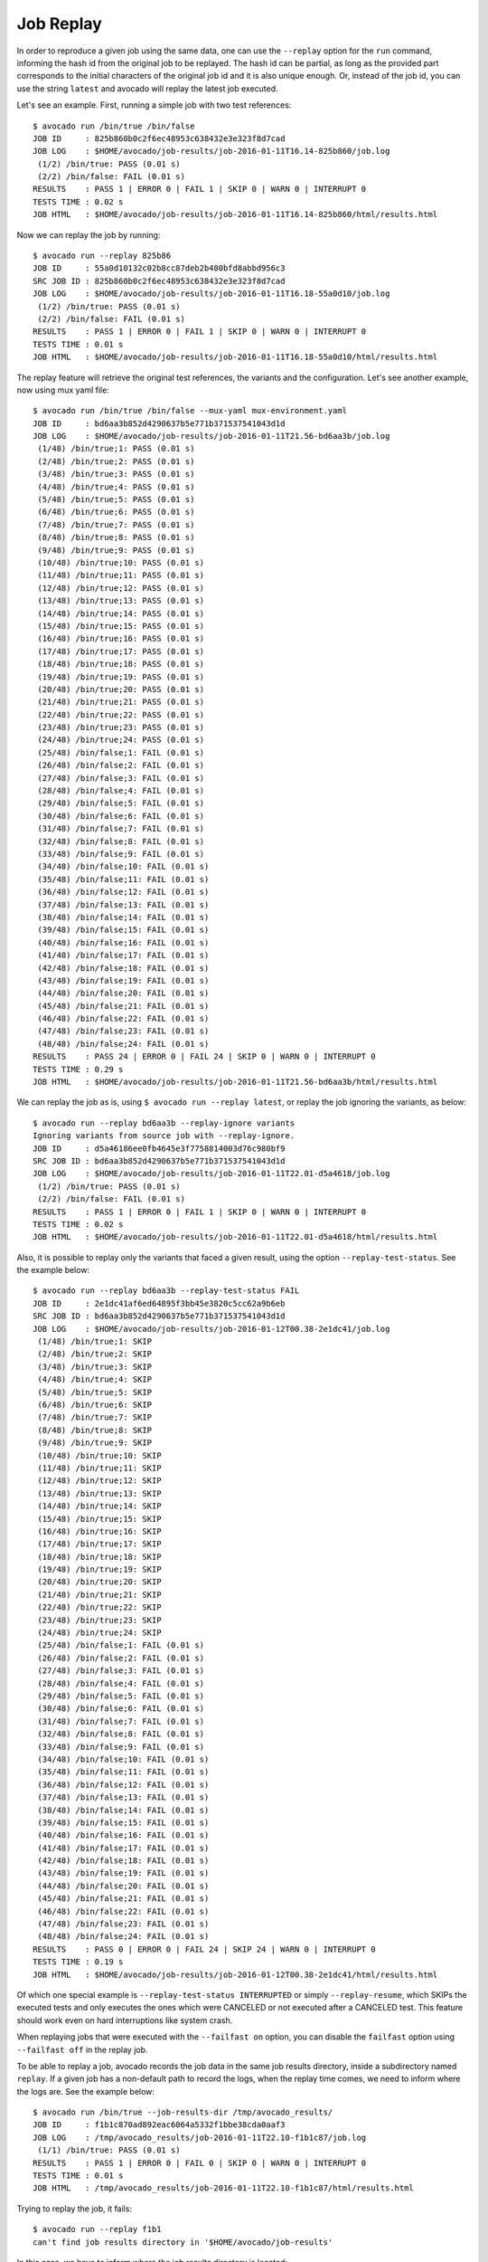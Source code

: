 .. _job_replay_:

==========
Job Replay
==========

In order to reproduce a given job using the same data, one can use the
``--replay`` option for the ``run`` command, informing the hash id from
the original job to be replayed. The hash id can be partial, as long as
the provided part corresponds to the initial characters of the original
job id and it is also unique enough. Or, instead of the job id, you can
use the string ``latest`` and avocado will replay the latest job executed.

Let's see an example. First, running a simple job with two test references::

     $ avocado run /bin/true /bin/false
     JOB ID     : 825b860b0c2f6ec48953c638432e3e323f8d7cad
     JOB LOG    : $HOME/avocado/job-results/job-2016-01-11T16.14-825b860/job.log
      (1/2) /bin/true: PASS (0.01 s)
      (2/2) /bin/false: FAIL (0.01 s)
     RESULTS    : PASS 1 | ERROR 0 | FAIL 1 | SKIP 0 | WARN 0 | INTERRUPT 0
     TESTS TIME : 0.02 s
     JOB HTML   : $HOME/avocado/job-results/job-2016-01-11T16.14-825b860/html/results.html

Now we can replay the job by running::

     $ avocado run --replay 825b86
     JOB ID     : 55a0d10132c02b8cc87deb2b480bfd8abbd956c3
     SRC JOB ID : 825b860b0c2f6ec48953c638432e3e323f8d7cad
     JOB LOG    : $HOME/avocado/job-results/job-2016-01-11T16.18-55a0d10/job.log
      (1/2) /bin/true: PASS (0.01 s)
      (2/2) /bin/false: FAIL (0.01 s)
     RESULTS    : PASS 1 | ERROR 0 | FAIL 1 | SKIP 0 | WARN 0 | INTERRUPT 0
     TESTS TIME : 0.01 s
     JOB HTML   : $HOME/avocado/job-results/job-2016-01-11T16.18-55a0d10/html/results.html

The replay feature will retrieve the original test references, the variants
and the configuration. Let's see another example, now using
mux yaml file::

     $ avocado run /bin/true /bin/false --mux-yaml mux-environment.yaml
     JOB ID     : bd6aa3b852d4290637b5e771b371537541043d1d
     JOB LOG    : $HOME/avocado/job-results/job-2016-01-11T21.56-bd6aa3b/job.log
      (1/48) /bin/true;1: PASS (0.01 s)
      (2/48) /bin/true;2: PASS (0.01 s)
      (3/48) /bin/true;3: PASS (0.01 s)
      (4/48) /bin/true;4: PASS (0.01 s)
      (5/48) /bin/true;5: PASS (0.01 s)
      (6/48) /bin/true;6: PASS (0.01 s)
      (7/48) /bin/true;7: PASS (0.01 s)
      (8/48) /bin/true;8: PASS (0.01 s)
      (9/48) /bin/true;9: PASS (0.01 s)
      (10/48) /bin/true;10: PASS (0.01 s)
      (11/48) /bin/true;11: PASS (0.01 s)
      (12/48) /bin/true;12: PASS (0.01 s)
      (13/48) /bin/true;13: PASS (0.01 s)
      (14/48) /bin/true;14: PASS (0.01 s)
      (15/48) /bin/true;15: PASS (0.01 s)
      (16/48) /bin/true;16: PASS (0.01 s)
      (17/48) /bin/true;17: PASS (0.01 s)
      (18/48) /bin/true;18: PASS (0.01 s)
      (19/48) /bin/true;19: PASS (0.01 s)
      (20/48) /bin/true;20: PASS (0.01 s)
      (21/48) /bin/true;21: PASS (0.01 s)
      (22/48) /bin/true;22: PASS (0.01 s)
      (23/48) /bin/true;23: PASS (0.01 s)
      (24/48) /bin/true;24: PASS (0.01 s)
      (25/48) /bin/false;1: FAIL (0.01 s)
      (26/48) /bin/false;2: FAIL (0.01 s)
      (27/48) /bin/false;3: FAIL (0.01 s)
      (28/48) /bin/false;4: FAIL (0.01 s)
      (29/48) /bin/false;5: FAIL (0.01 s)
      (30/48) /bin/false;6: FAIL (0.01 s)
      (31/48) /bin/false;7: FAIL (0.01 s)
      (32/48) /bin/false;8: FAIL (0.01 s)
      (33/48) /bin/false;9: FAIL (0.01 s)
      (34/48) /bin/false;10: FAIL (0.01 s)
      (35/48) /bin/false;11: FAIL (0.01 s)
      (36/48) /bin/false;12: FAIL (0.01 s)
      (37/48) /bin/false;13: FAIL (0.01 s)
      (38/48) /bin/false;14: FAIL (0.01 s)
      (39/48) /bin/false;15: FAIL (0.01 s)
      (40/48) /bin/false;16: FAIL (0.01 s)
      (41/48) /bin/false;17: FAIL (0.01 s)
      (42/48) /bin/false;18: FAIL (0.01 s)
      (43/48) /bin/false;19: FAIL (0.01 s)
      (44/48) /bin/false;20: FAIL (0.01 s)
      (45/48) /bin/false;21: FAIL (0.01 s)
      (46/48) /bin/false;22: FAIL (0.01 s)
      (47/48) /bin/false;23: FAIL (0.01 s)
      (48/48) /bin/false;24: FAIL (0.01 s)
     RESULTS    : PASS 24 | ERROR 0 | FAIL 24 | SKIP 0 | WARN 0 | INTERRUPT 0
     TESTS TIME : 0.29 s
     JOB HTML   : $HOME/avocado/job-results/job-2016-01-11T21.56-bd6aa3b/html/results.html

We can replay the job as is, using ``$ avocado run --replay latest``,
or replay the job ignoring the variants, as below::

     $ avocado run --replay bd6aa3b --replay-ignore variants
     Ignoring variants from source job with --replay-ignore.
     JOB ID     : d5a46186ee0fb4645e3f7758814003d76c980bf9
     SRC JOB ID : bd6aa3b852d4290637b5e771b371537541043d1d
     JOB LOG    : $HOME/avocado/job-results/job-2016-01-11T22.01-d5a4618/job.log
      (1/2) /bin/true: PASS (0.01 s)
      (2/2) /bin/false: FAIL (0.01 s)
     RESULTS    : PASS 1 | ERROR 0 | FAIL 1 | SKIP 0 | WARN 0 | INTERRUPT 0
     TESTS TIME : 0.02 s
     JOB HTML   : $HOME/avocado/job-results/job-2016-01-11T22.01-d5a4618/html/results.html

Also, it is possible to replay only the variants that faced a given
result, using the option ``--replay-test-status``. See the example below::

    $ avocado run --replay bd6aa3b --replay-test-status FAIL
    JOB ID     : 2e1dc41af6ed64895f3bb45e3820c5cc62a9b6eb
    SRC JOB ID : bd6aa3b852d4290637b5e771b371537541043d1d
    JOB LOG    : $HOME/avocado/job-results/job-2016-01-12T00.38-2e1dc41/job.log
     (1/48) /bin/true;1: SKIP
     (2/48) /bin/true;2: SKIP
     (3/48) /bin/true;3: SKIP
     (4/48) /bin/true;4: SKIP
     (5/48) /bin/true;5: SKIP
     (6/48) /bin/true;6: SKIP
     (7/48) /bin/true;7: SKIP
     (8/48) /bin/true;8: SKIP
     (9/48) /bin/true;9: SKIP
     (10/48) /bin/true;10: SKIP
     (11/48) /bin/true;11: SKIP
     (12/48) /bin/true;12: SKIP
     (13/48) /bin/true;13: SKIP
     (14/48) /bin/true;14: SKIP
     (15/48) /bin/true;15: SKIP
     (16/48) /bin/true;16: SKIP
     (17/48) /bin/true;17: SKIP
     (18/48) /bin/true;18: SKIP
     (19/48) /bin/true;19: SKIP
     (20/48) /bin/true;20: SKIP
     (21/48) /bin/true;21: SKIP
     (22/48) /bin/true;22: SKIP
     (23/48) /bin/true;23: SKIP
     (24/48) /bin/true;24: SKIP
     (25/48) /bin/false;1: FAIL (0.01 s)
     (26/48) /bin/false;2: FAIL (0.01 s)
     (27/48) /bin/false;3: FAIL (0.01 s)
     (28/48) /bin/false;4: FAIL (0.01 s)
     (29/48) /bin/false;5: FAIL (0.01 s)
     (30/48) /bin/false;6: FAIL (0.01 s)
     (31/48) /bin/false;7: FAIL (0.01 s)
     (32/48) /bin/false;8: FAIL (0.01 s)
     (33/48) /bin/false;9: FAIL (0.01 s)
     (34/48) /bin/false;10: FAIL (0.01 s)
     (35/48) /bin/false;11: FAIL (0.01 s)
     (36/48) /bin/false;12: FAIL (0.01 s)
     (37/48) /bin/false;13: FAIL (0.01 s)
     (38/48) /bin/false;14: FAIL (0.01 s)
     (39/48) /bin/false;15: FAIL (0.01 s)
     (40/48) /bin/false;16: FAIL (0.01 s)
     (41/48) /bin/false;17: FAIL (0.01 s)
     (42/48) /bin/false;18: FAIL (0.01 s)
     (43/48) /bin/false;19: FAIL (0.01 s)
     (44/48) /bin/false;20: FAIL (0.01 s)
     (45/48) /bin/false;21: FAIL (0.01 s)
     (46/48) /bin/false;22: FAIL (0.01 s)
     (47/48) /bin/false;23: FAIL (0.01 s)
     (48/48) /bin/false;24: FAIL (0.01 s)
    RESULTS    : PASS 0 | ERROR 0 | FAIL 24 | SKIP 24 | WARN 0 | INTERRUPT 0
    TESTS TIME : 0.19 s
    JOB HTML   : $HOME/avocado/job-results/job-2016-01-12T00.38-2e1dc41/html/results.html

Of which one special example is ``--replay-test-status INTERRUPTED``
or simply ``--replay-resume``, which SKIPs the executed
tests and only executes the ones which were CANCELED or not executed
after a CANCELED test. This feature should work even on hard interruptions
like system crash.

When replaying jobs that were executed with the ``--failfast on`` option, you
can disable the ``failfast`` option using ``--failfast off`` in the replay job.

To be able to replay a job, avocado records the job data in the same
job results directory, inside a subdirectory named ``replay``. If a
given job has a non-default path to record the logs, when the replay
time comes, we need to inform where the logs are. See the example
below::

     $ avocado run /bin/true --job-results-dir /tmp/avocado_results/
     JOB ID     : f1b1c870ad892eac6064a5332f1bbe38cda0aaf3
     JOB LOG    : /tmp/avocado_results/job-2016-01-11T22.10-f1b1c87/job.log
      (1/1) /bin/true: PASS (0.01 s)
     RESULTS    : PASS 1 | ERROR 0 | FAIL 0 | SKIP 0 | WARN 0 | INTERRUPT 0
     TESTS TIME : 0.01 s
     JOB HTML   : /tmp/avocado_results/job-2016-01-11T22.10-f1b1c87/html/results.html

Trying to replay the job, it fails::

     $ avocado run --replay f1b1
     can't find job results directory in '$HOME/avocado/job-results'

In this case, we have to inform where the job results directory is located::

     $ avocado run --replay f1b1 --replay-data-dir /tmp/avocado_results
     JOB ID     : 19c76abb29f29fe410a9a3f4f4b66387570edffa
     SRC JOB ID : f1b1c870ad892eac6064a5332f1bbe38cda0aaf3
     JOB LOG    : $HOME/avocado/job-results/job-2016-01-11T22.15-19c76ab/job.log
      (1/1) /bin/true: PASS (0.01 s)
     RESULTS    : PASS 1 | ERROR 0 | FAIL 0 | SKIP 0 | WARN 0 | INTERRUPT 0
     TESTS TIME : 0.01 s
     JOB HTML   : $HOME/avocado/job-results/job-2016-01-11T22.15-19c76ab/html/results.html
